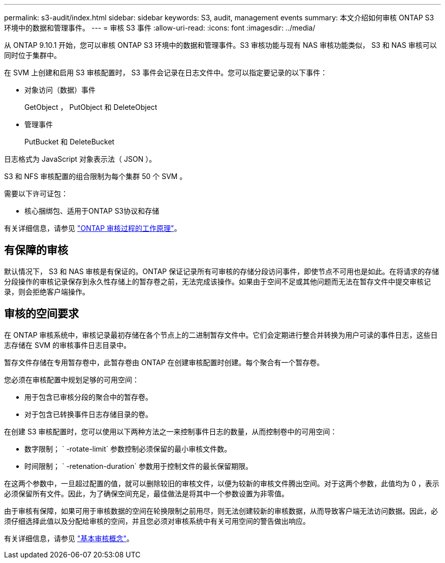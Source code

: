 ---
permalink: s3-audit/index.html 
sidebar: sidebar 
keywords: S3, audit, management events 
summary: 本文介绍如何审核 ONTAP S3 环境中的数据和管理事件。 
---
= 审核 S3 事件
:allow-uri-read: 
:icons: font
:imagesdir: ../media/


[role="lead"]
从 ONTAP 9.10.1 开始，您可以审核 ONTAP S3 环境中的数据和管理事件。S3 审核功能与现有 NAS 审核功能类似， S3 和 NAS 审核可以同时位于集群中。

在 SVM 上创建和启用 S3 审核配置时， S3 事件会记录在日志文件中。您可以指定要记录的以下事件：

* 对象访问（数据）事件
+
GetObject ， PutObject 和 DeleteObject

* 管理事件
+
PutBucket 和 DeleteBucket



日志格式为 JavaScript 对象表示法（ JSON ）。

S3 和 NFS 审核配置的组合限制为每个集群 50 个 SVM 。

需要以下许可证包：

* 核心捆绑包、适用于ONTAP S3协议和存储


有关详细信息，请参见 link:../nas-audit/auditing-process-concept.html["ONTAP 审核过程的工作原理"]。



== 有保障的审核

默认情况下， S3 和 NAS 审核是有保证的。ONTAP 保证记录所有可审核的存储分段访问事件，即使节点不可用也是如此。在将请求的存储分段操作的审核记录保存到永久性存储上的暂存卷之前，无法完成该操作。如果由于空间不足或其他问题而无法在暂存文件中提交审核记录，则会拒绝客户端操作。



== 审核的空间要求

在 ONTAP 审核系统中，审核记录最初存储在各个节点上的二进制暂存文件中。它们会定期进行整合并转换为用户可读的事件日志，这些日志存储在 SVM 的审核事件日志目录中。

暂存文件存储在专用暂存卷中，此暂存卷由 ONTAP 在创建审核配置时创建。每个聚合有一个暂存卷。

您必须在审核配置中规划足够的可用空间：

* 用于包含已审核分段的聚合中的暂存卷。
* 对于包含已转换事件日志存储目录的卷。


在创建 S3 审核配置时，您可以使用以下两种方法之一来控制事件日志的数量，从而控制卷中的可用空间：

* 数字限制； ` -rotate-limit` 参数控制必须保留的最小审核文件数。
* 时间限制； ` -retenation-duration` 参数用于控制文件的最长保留期限。


在这两个参数中，一旦超过配置的值，就可以删除较旧的审核文件，以便为较新的审核文件腾出空间。对于这两个参数，此值均为 0 ，表示必须保留所有文件。因此，为了确保空间充足，最佳做法是将其中一个参数设置为非零值。

由于审核有保障，如果可用于审核数据的空间在轮换限制之前用尽，则无法创建较新的审核数据，从而导致客户端无法访问数据。因此，必须仔细选择此值以及分配给审核的空间，并且您必须对审核系统中有关可用空间的警告做出响应。

有关详细信息，请参见 link:../nas-audit/basic-auditing-concept.html["基本审核概念"]。
